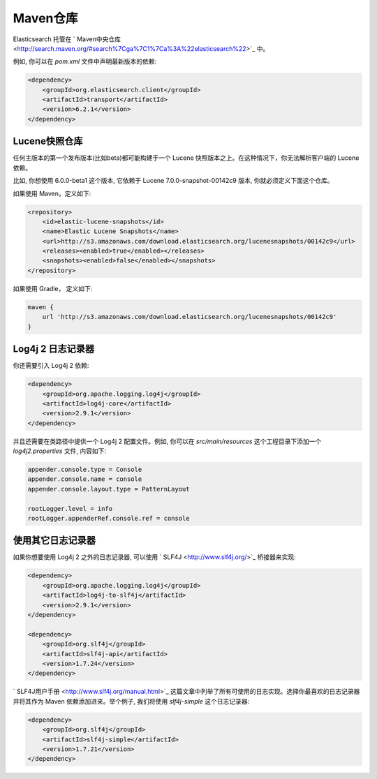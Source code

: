 ########################################
Maven仓库
########################################

Elasticsearch 托管在 ` Maven中央仓库 <http://search.maven.org/#search%7Cga%7C1%7Ca%3A%22elasticsearch%22>`_ 中。

例如, 你可以在 `pom.xml` 文件中声明最新版本的依赖:

.. code-block:: xml

    <dependency>
        <groupId>org.elasticsearch.client</groupId>
        <artifactId>transport</artifactId>
        <version>6.2.1</version>
    </dependency>


****************************************
Lucene快照仓库
****************************************

任何主版本的第一个发布版本(比如beta)都可能构建于一个 Lucene 快照版本之上。在这种情况下，你无法解析客户端的 Lucene 依赖。

比如, 你想使用 6.0.0-beta1 这个版本, 它依赖于 Lucene 7.0.0-snapshot-00142c9 版本, 你就必须定义下面这个仓库。

如果使用 Maven，定义如下:

.. code-block:: xml

    <repository>
        <id>elastic-lucene-snapshots</id>
        <name>Elastic Lucene Snapshots</name>
        <url>http://s3.amazonaws.com/download.elasticsearch.org/lucenesnapshots/00142c9</url>
        <releases><enabled>true</enabled></releases>
        <snapshots><enabled>false</enabled></snapshots>
    </repository>

如果使用 Gradle， 定义如下:

.. code-block:: text

    maven {
        url 'http://s3.amazonaws.com/download.elasticsearch.org/lucenesnapshots/00142c9'
    }


****************************************
Log4j 2 日志记录器
****************************************

你还需要引入 Log4j 2 依赖:

.. code-block:: xml

    <dependency>
        <groupId>org.apache.logging.log4j</groupId>
        <artifactId>log4j-core</artifactId>
        <version>2.9.1</version>
    </dependency>

并且还需要在类路径中提供一个 Log4j 2 配置文件。例如, 你可以在 `src/main/resources` 这个工程目录下添加一个 `log4j2.properties` 文件, 内容如下:

.. code-block:: properties

    appender.console.type = Console
    appender.console.name = console
    appender.console.layout.type = PatternLayout

    rootLogger.level = info
    rootLogger.appenderRef.console.ref = console


****************************************
使用其它日志记录器
****************************************

如果你想要使用 Log4j 2 之外的日志记录器, 可以使用 ` SLF4J <http://www.slf4j.org/>`_ 桥接器来实现:

.. code-block:: xml

    <dependency>
        <groupId>org.apache.logging.log4j</groupId>
        <artifactId>log4j-to-slf4j</artifactId>
        <version>2.9.1</version>
    </dependency>

    <dependency>
        <groupId>org.slf4j</groupId>
        <artifactId>slf4j-api</artifactId>
        <version>1.7.24</version>
    </dependency>

` SLF4J用户手册 <http://www.slf4j.org/manual.html>`_ 这篇文章中列举了所有可使用的日志实现。选择你最喜欢的日志记录器并将其作为 Maven 依赖添加进来。举个例子, 我们将使用 `slf4j-simple` 这个日志记录器:

.. code-block:: xml

    <dependency>
        <groupId>org.slf4j</groupId>
        <artifactId>slf4j-simple</artifactId>
        <version>1.7.21</version>
    </dependency>
